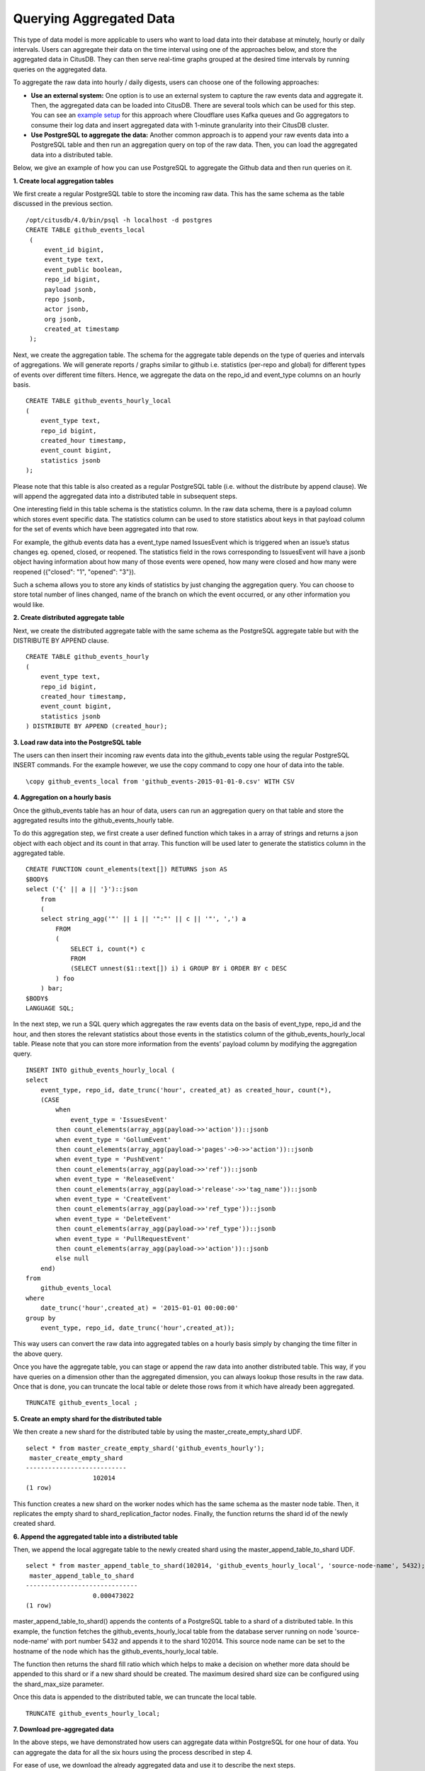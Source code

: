 .. time_querying_aggregated_data:

Querying Aggregated Data
#########################

This type of data model is more applicable to users who want to load data into
their database at minutely, hourly or daily intervals. Users can aggregate their
data on the time interval using one of the approaches below, and store the
aggregated data in CitusDB. They can then serve real-time graphs grouped at the
desired time intervals by running queries on the aggregated data.

To aggregate the raw data into hourly / daily digests, users can choose one of
the following approaches:

* **Use an external system:** One option is to use an external system to capture the raw events data and aggregate it. Then, the aggregated data can be loaded into CitusDB. There are several tools which can be used for this step. You can see an `example setup <https://blog.cloudflare.com/scaling-out-postgresql-for-cloudflare-analytics-using-citusdb/>`_ for this approach where Cloudflare uses Kafka queues and Go aggregators to consume their log data and insert aggregated data with 1-minute granularity into their CitusDB cluster.

* **Use PostgreSQL to aggregate the data:** Another common approach is to append your raw events data into a PostgreSQL table and then run an aggregation query on top of the raw data. Then, you can load the aggregated data into a distributed table.

Below, we give an example of how you can use PostgreSQL to aggregate the Github
data and then run queries on it.

**1. Create local aggregation tables**

We first create a regular PostgreSQL table to store the incoming raw data. This
has the same schema as the table discussed in the previous section.

::

   /opt/citusdb/4.0/bin/psql -h localhost -d postgres
   CREATE TABLE github_events_local
    (
        event_id bigint,
        event_type text,
        event_public boolean,
        repo_id bigint,
        payload jsonb,
        repo jsonb,
        actor jsonb,
        org jsonb,
        created_at timestamp
    );

Next, we create the aggregation table. The schema for the aggregate table depends on the type of queries and intervals of aggregations. We will generate reports / graphs similar to github i.e. statistics (per-repo and global) for different types of events over different time filters. Hence, we aggregate the data on the repo_id and event_type columns on an hourly basis.

::

    CREATE TABLE github_events_hourly_local
    (
        event_type text,
        repo_id bigint,
        created_hour timestamp,
        event_count bigint,
        statistics jsonb
    );

Please note that this table is also created as a regular PostgreSQL table (i.e. without the distribute by append clause). We will append the aggregated data into a distributed table in subsequent steps.

One interesting field in this table schema is the statistics column. In the raw data schema, there is a payload column which stores event specific data. The statistics column can be used to store statistics about keys in that payload column for the set of events which have been aggregated into that row.

For example, the github events data has a event_type named IssuesEvent which is triggered when an issue’s status changes eg. opened, closed, or reopened. The statistics field in the rows corresponding to IssuesEvent will have a jsonb object having information about how many of those events were opened, how many were closed and how many were reopened ({"closed": "1", "opened": "3"}).

Such a schema allows you to store any kinds of statistics by just changing the aggregation query. You can choose to store total number of lines changed, name of the branch on which the event occurred, or any other information you would like.


**2. Create distributed aggregate table**

Next, we create the distributed aggregate table with the same schema as the PostgreSQL aggregate table but with the DISTRIBUTE BY APPEND clause.

::

    CREATE TABLE github_events_hourly
    (
        event_type text,
        repo_id bigint,
        created_hour timestamp,
        event_count bigint,
        statistics jsonb
    ) DISTRIBUTE BY APPEND (created_hour);

**3. Load raw data into the PostgreSQL table**

The users can then insert their incoming raw events data into the github_events table using the regular PostgreSQL INSERT commands. For the example however, we use the \copy command to copy one hour of data into the table.

::

    \copy github_events_local from 'github_events-2015-01-01-0.csv' WITH CSV

**4. Aggregation on a hourly basis**

Once the github_events table has an hour of data, users can run an aggregation query on that table and store the aggregated results into the github_events_hourly table.

To do this aggregation step, we first create a user defined function which takes in a array of strings and returns a json object with each object and its count in that array. This function will be used later to generate the statistics column in the aggregated table.

::

    CREATE FUNCTION count_elements(text[]) RETURNS json AS
    $BODY$
    select ('{' || a || '}')::json
        from
        (
        select string_agg('"' || i || '":"' || c || '"', ',') a
            FROM
            (
                SELECT i, count(*) c
                FROM
                (SELECT unnest($1::text[]) i) i GROUP BY i ORDER BY c DESC
            ) foo
        ) bar;
    $BODY$    
    LANGUAGE SQL;
 
In the next step, we run a SQL query which aggregates the raw events data on the basis of event_type, repo_id and the hour, and then stores the relevant statistics about those events in the statistics column of the github_events_hourly_local table. Please note that you can store more information from the events’ payload column by modifying the aggregation query.

::

    INSERT INTO github_events_hourly_local (
    select
        event_type, repo_id, date_trunc('hour', created_at) as created_hour, count(*), 
        (CASE
            when
                event_type = 'IssuesEvent'
            then count_elements(array_agg(payload->>'action'))::jsonb
            when event_type = 'GollumEvent'
            then count_elements(array_agg(payload->'pages'->0->>'action'))::jsonb
            when event_type = 'PushEvent'
            then count_elements(array_agg(payload->>'ref'))::jsonb
            when event_type = 'ReleaseEvent'
            then count_elements(array_agg(payload->'release'->>'tag_name'))::jsonb
            when event_type = 'CreateEvent'
            then count_elements(array_agg(payload->>'ref_type'))::jsonb
            when event_type = 'DeleteEvent'
            then count_elements(array_agg(payload->>'ref_type'))::jsonb
            when event_type = 'PullRequestEvent'
            then count_elements(array_agg(payload->>'action'))::jsonb
            else null
        end)
    from
        github_events_local
    where
        date_trunc('hour',created_at) = '2015-01-01 00:00:00'
    group by  
        event_type, repo_id, date_trunc('hour',created_at));
 
This way users can convert the raw data into aggregated tables on a hourly basis simply by changing the time filter in the above query.

Once you have the aggregate table, you can \stage or append the raw data into another distributed table. This way, if you have queries on a dimension other than the aggregated dimension, you can always lookup those results in the raw data. Once that is done, you can truncate the local table or delete those rows from it which have already been aggregated.

::

    TRUNCATE github_events_local ;

**5. Create an empty shard for the distributed table**

We then create a new shard for the distributed table by using the master_create_empty_shard UDF.

::

    select * from master_create_empty_shard('github_events_hourly');
     master_create_empty_shard
    ---------------------------
                      102014
    (1 row)

This function creates a new shard on the worker nodes which has the same schema as the master node table. Then, it replicates the empty shard to shard_replication_factor nodes. Finally, the function returns the shard id of the newly created shard.

**6. Append the aggregated table into a distributed table**

Then, we append the local aggregate table to the newly created shard using the master_append_table_to_shard UDF.

::


    select * from master_append_table_to_shard(102014, 'github_events_hourly_local', 'source-node-name', 5432);
     master_append_table_to_shard 
    ------------------------------
                      0.000473022
    (1 row)

master_append_table_to_shard() appends the contents of a PostgreSQL table to a shard of a distributed table. In this example, the function fetches the github_events_hourly_local table from the database server running on node 'source-node-name' with port number 5432 and appends it to the shard 102014. This source node name can be set to the hostname of the node which has the github_events_hourly_local table.

The function then returns the shard fill ratio which which helps to make a decision on whether more data should be appended to this shard or if a new shard should be created. The maximum desired shard size can be configured using the shard_max_size parameter.

Once this data is appended to the distributed table, we can truncate the local table.

::

    TRUNCATE github_events_hourly_local;

**7. Download pre-aggregated data**

In the above steps, we have demonstrated how users can aggregate data within PostgreSQL for one hour of data. You can aggregate the data for all the six hours using the process described in step 4.

For ease of use, we download the already aggregated data and use it to describe the next steps.

::

    wget http://examples.citusdata.com/github_archive/github_events_aggregated-2015-01-01-{1..5}.csv.gz 
    gzip -d github_events_aggregated-2015-01-01-*.gz

**8. Load pre-aggregated data into distributed table**

If you are doing aggregation similar to the process described above, then your aggregated data will be in the github_events_hourly_local table. If you are using some other external tool for aggregation or downloading the pre-aggregated files, then you can load the data into that table before appending it to a distributed table.

::

    \copy github_events_hourly_local from 'github_events_aggregated-2015-01-01-1.csv' WITH CSV;

Please note that we store this data into a local table using \copy instead of using the \stage command. This is because the \stage command always creates a new shard when invoked. In this case, creating new shards for every hour of data will lead to a very high number of small shards in the system which might not be desirable. So, we load the data into PostgreSQL tables and then append them to a shard until we reach the desired size.

We then append this data into the previously created shard of the distributed table and then empty the local table.

::

    SELECT * from master_append_table_to_shard(102014, 'github_events_hourly_local', 'source-node-name', 5432);

    TRUNCATE github_events_hourly_local;

Similarly, you can repeat the above steps for the next four hours of data. Please note that you can run the master_create_empty_shard() to create new shards when the shard fill ratio returned by the UDF is close to one and the shard size is close to the shard_max_size. Then, you can begin appending to that shard by using the new shard id in the master_append_table_to_shard() UDF.

**9. Run queries on the distributed aggregate table**

After the above steps, you can run queries on your aggregated data. To generate the same reports as you did on the raw data, you can use the following queries on the aggregated table.

::

    SELECT
        event_type, date_part('hour', created_hour), to_char(created_hour,'day'), sum(event_count)
    FROM
        github_events_hourly
    WHERE
        repo_id = '724712'
    GROUP BY
        event_type, date_part('hour', created_hour), to_char(created_hour, 'day')
    ORDER BY
        event_type, date_part('hour', created_hour), to_char(created_hour, 'day');

    SELECT
        sum((statistics->>'opened')::int) as opened_issue_count,
        sum((statistics->>'closed')::int) as closed_issue_count,
        sum((statistics->>'reopened')::int) as reopened_issue_count
    FROM
        github_events_hourly
    WHERE
        event_type = 'IssuesEvent' AND
        created_hour >= '2015-01-01 00:00:00' AND
        created_hour <= '2015-01-01 02:00:00';

With this, we conclude our discussion about distributing data on the time dimension and running analytics queries for generating hourly / daily reports. In the next example, we discuss how we can partition the data on an identifier to do real time inserts into distributed tables.
